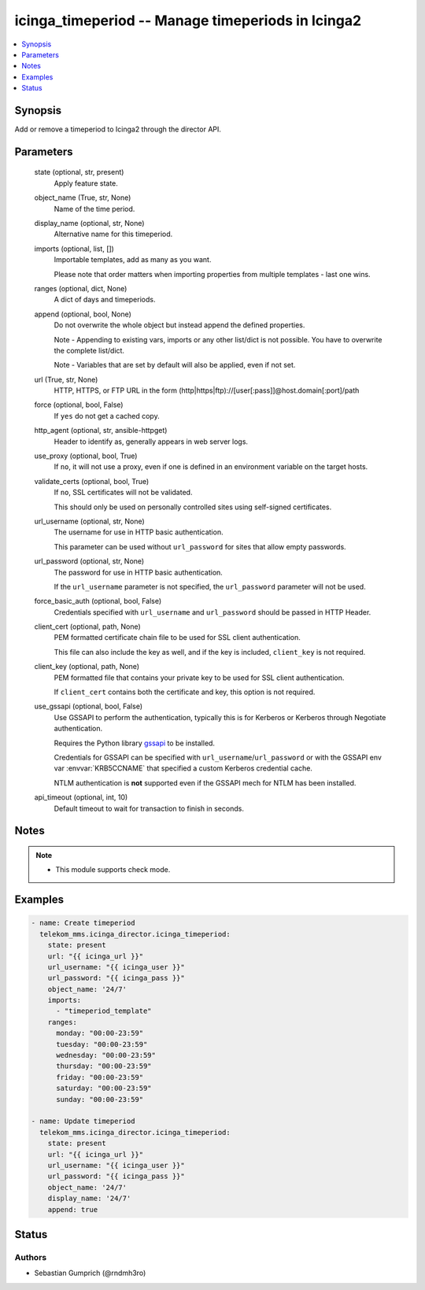 .. _icinga_timeperiod_module:


icinga_timeperiod -- Manage timeperiods in Icinga2
==================================================

.. contents::
   :local:
   :depth: 1


Synopsis
--------

Add or remove a timeperiod to Icinga2 through the director API.






Parameters
----------

  state (optional, str, present)
    Apply feature state.


  object_name (True, str, None)
    Name of the time period.


  display_name (optional, str, None)
    Alternative name for this timeperiod.


  imports (optional, list, [])
    Importable templates, add as many as you want.

    Please note that order matters when importing properties from multiple templates - last one wins.


  ranges (optional, dict, None)
    A dict of days and timeperiods.


  append (optional, bool, None)
    Do not overwrite the whole object but instead append the defined properties.

    Note - Appending to existing vars, imports or any other list/dict is not possible. You have to overwrite the complete list/dict.

    Note - Variables that are set by default will also be applied, even if not set.


  url (True, str, None)
    HTTP, HTTPS, or FTP URL in the form (http\|https\|ftp)://[user[:pass]]@host.domain[:port]/path


  force (optional, bool, False)
    If :literal:`yes` do not get a cached copy.


  http_agent (optional, str, ansible-httpget)
    Header to identify as, generally appears in web server logs.


  use_proxy (optional, bool, True)
    If :literal:`no`\ , it will not use a proxy, even if one is defined in an environment variable on the target hosts.


  validate_certs (optional, bool, True)
    If :literal:`no`\ , SSL certificates will not be validated.

    This should only be used on personally controlled sites using self-signed certificates.


  url_username (optional, str, None)
    The username for use in HTTP basic authentication.

    This parameter can be used without :literal:`url\_password` for sites that allow empty passwords.


  url_password (optional, str, None)
    The password for use in HTTP basic authentication.

    If the :literal:`url\_username` parameter is not specified, the :literal:`url\_password` parameter will not be used.


  force_basic_auth (optional, bool, False)
    Credentials specified with :literal:`url\_username` and :literal:`url\_password` should be passed in HTTP Header.


  client_cert (optional, path, None)
    PEM formatted certificate chain file to be used for SSL client authentication.

    This file can also include the key as well, and if the key is included, :literal:`client\_key` is not required.


  client_key (optional, path, None)
    PEM formatted file that contains your private key to be used for SSL client authentication.

    If :literal:`client\_cert` contains both the certificate and key, this option is not required.


  use_gssapi (optional, bool, False)
    Use GSSAPI to perform the authentication, typically this is for Kerberos or Kerberos through Negotiate authentication.

    Requires the Python library \ `gssapi <https://github.com/pythongssapi/python-gssapi>`__ to be installed.

    Credentials for GSSAPI can be specified with :literal:`url\_username`\ /\ :literal:`url\_password` or with the GSSAPI env var :envvar:`KRB5CCNAME` that specified a custom Kerberos credential cache.

    NTLM authentication is :strong:`not` supported even if the GSSAPI mech for NTLM has been installed.


  api_timeout (optional, int, 10)
    Default timeout to wait for transaction to finish in seconds.





Notes
-----

.. note::
   - This module supports check mode.




Examples
--------

.. code-block:: yaml+jinja

    
    - name: Create timeperiod
      telekom_mms.icinga_director.icinga_timeperiod:
        state: present
        url: "{{ icinga_url }}"
        url_username: "{{ icinga_user }}"
        url_password: "{{ icinga_pass }}"
        object_name: '24/7'
        imports:
          - "timeperiod_template"
        ranges:
          monday: "00:00-23:59"
          tuesday: "00:00-23:59"
          wednesday: "00:00-23:59"
          thursday: "00:00-23:59"
          friday: "00:00-23:59"
          saturday: "00:00-23:59"
          sunday: "00:00-23:59"

    - name: Update timeperiod
      telekom_mms.icinga_director.icinga_timeperiod:
        state: present
        url: "{{ icinga_url }}"
        url_username: "{{ icinga_user }}"
        url_password: "{{ icinga_pass }}"
        object_name: '24/7'
        display_name: '24/7'
        append: true





Status
------





Authors
~~~~~~~

- Sebastian Gumprich (@rndmh3ro)

